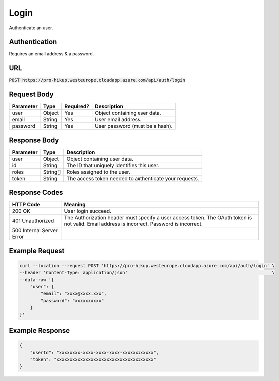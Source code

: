 .. _login:

Login
============

Authenticate an user.

Authentication
------------

Requires an email address & a password.

URL
------------

:code:`POST https://pro-hikup.westeurope.cloudapp.azure.com/api/auth/login`

Request Body
------------

+---------------+-----------+---------------+------------------------------------------------------+
| Parameter     | Type      | Required?     | Description                                          |
+===============+===========+===============+======================================================+
| user          | Object    | Yes           | Object containing user data.                         |
+---------------+-----------+---------------+------------------------------------------------------+
| email         | String    | Yes           | User email address.                                  |
+---------------+-----------+---------------+------------------------------------------------------+
| password      | String    | Yes           | User password (must be a hash).                      |
+---------------+-----------+---------------+------------------------------------------------------+

Response Body
------------

+---------------+-----------+----------------------------------------------------------------------+
| Parameter     | Type      | Description                                                          |
+===============+===========+======================================================================+
| user          | Object    | Object containing user data.                                         |
+---------------+-----------+----------------------------------------------------------------------+
| id            | String    | The ID that uniquely identifies this user.                           |
+---------------+-----------+----------------------------------------------------------------------+
| roles         | String[]  | Roles assigned to the user.                                          |
+---------------+-----------+----------------------------------------------------------------------+
| token         | String    | The access token needed to authenticate your requests.               |
+---------------+-----------+----------------------------------------------------------------------+

Response Codes
------------

+---------------------------+----------------------------------------------------------------------+
| HTTP Code                 | Meaning                                                              |
+===========================+======================================================================+
| 200 OK                    | User login succeed.                                                  |
+---------------------------+----------------------------------------------------------------------+
| 401 Unauthorized          | The Authorization header must specify a user access token.           |
|                           | The OAuth token is not valid.                                        |
|                           | Email address is incorrect.                                          |
|                           | Password is incorrect.                                               |
+---------------------------+----------------------------------------------------------------------+
| 500 Internal Server Error |                                                                      |
+---------------------------+----------------------------------------------------------------------+

Example Request
------------

.. code-block:: console

    curl --location --request POST 'https://pro-hikup.westeurope.cloudapp.azure.com/api/auth/login' \
    --header 'Content-Type: application/json'                                                       \
    --data-raw '{
        "user": {
            "email": "xxxx@xxxx.xxx",
            "password": "xxxxxxxxxx"
        }
    }'

Example Response
------------

.. code-block:: console

    {
        "userId": "xxxxxxxx-xxxx-xxxx-xxxx-xxxxxxxxxxxx",
        "token": "xxxxxxxxxxxxxxxxxxxxxxxxxxxxxxxxxxxxx"
    }
